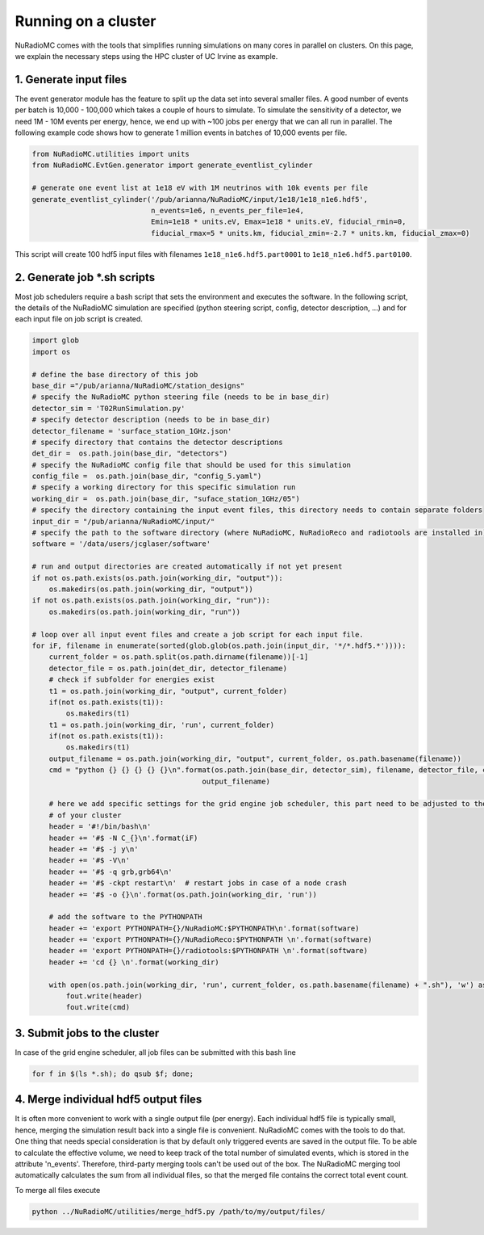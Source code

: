 Running on a cluster
====================
NuRadioMC comes with the tools that simplifies running simulations on many cores in parallel on clusters. On this page, we explain the necessary steps using the HPC cluster of UC Irvine as example. 

1. Generate input files
-----------------------

The event generator module has the feature to split up the data set into several smaller files. A good number of events per batch is 10,000 - 100,000 which takes a couple of hours to simulate. To simulate the sensitivity of a detector, we need 1M - 10M events per energy, hence, we end up with ~100 jobs per energy that we can all run in parallel. The following example code shows how to generate 1 million events in batches of 10,000 events per file. 

.. code-block:: Python

    from NuRadioMC.utilities import units
    from NuRadioMC.EvtGen.generator import generate_eventlist_cylinder

    # generate one event list at 1e18 eV with 1M neutrinos with 10k events per file
    generate_eventlist_cylinder('/pub/arianna/NuRadioMC/input/1e18/1e18_n1e6.hdf5',
                                n_events=1e6, n_events_per_file=1e4,
                                Emin=1e18 * units.eV, Emax=1e18 * units.eV, fiducial_rmin=0,
                                fiducial_rmax=5 * units.km, fiducial_zmin=-2.7 * units.km, fiducial_zmax=0)

This script will create 100 hdf5 input files with filenames ``1e18_n1e6.hdf5.part0001`` to ``1e18_n1e6.hdf5.part0100``.

2. Generate job \*.sh scripts
-----------------------------

Most job schedulers require a bash script that sets the environment and executes the software. In the following script, the details of the NuRadioMC simulation are specified (python steering script, config, detector description, ...) and for each input file on job script is created. 

.. code-block:: Python

    import glob
    import os

    # define the base directory of this job 
    base_dir ="/pub/arianna/NuRadioMC/station_designs"
    # specify the NuRadioMC python steering file (needs to be in base_dir)  
    detector_sim = 'T02RunSimulation.py'
    # specify detector description (needs to be in base_dir)
    detector_filename = 'surface_station_1GHz.json'
    # specify directory that contains the detector descriptions
    det_dir =  os.path.join(base_dir, "detectors")
    # specify the NuRadioMC config file that should be used for this simulation
    config_file =  os.path.join(base_dir, "config_5.yaml")
    # specify a working directory for this specific simulation run
    working_dir =  os.path.join(base_dir, "suface_station_1GHz/05")
    # specify the directory containing the input event files, this directory needs to contain separate folders
    input_dir = "/pub/arianna/NuRadioMC/input/"
    # specify the path to the software directory (where NuRadioMC, NuRadioReco and radiotools are installed in)
    software = '/data/users/jcglaser/software'

    # run and output directories are created automatically if not yet present
    if not os.path.exists(os.path.join(working_dir, "output")):
        os.makedirs(os.path.join(working_dir, "output"))
    if not os.path.exists(os.path.join(working_dir, "run")):
        os.makedirs(os.path.join(working_dir, "run"))

    # loop over all input event files and create a job script for each input file. 
    for iF, filename in enumerate(sorted(glob.glob(os.path.join(input_dir, '*/*.hdf5.*')))):
        current_folder = os.path.split(os.path.dirname(filename))[-1]
        detector_file = os.path.join(det_dir, detector_filename)
        # check if subfolder for energies exist
        t1 = os.path.join(working_dir, "output", current_folder)
        if(not os.path.exists(t1)):
            os.makedirs(t1)
        t1 = os.path.join(working_dir, 'run', current_folder)
        if(not os.path.exists(t1)):
            os.makedirs(t1)
        output_filename = os.path.join(working_dir, "output", current_folder, os.path.basename(filename))
        cmd = "python {} {} {} {} {}\n".format(os.path.join(base_dir, detector_sim), filename, detector_file, config_file,
                                            output_filename)

        # here we add specific settings for the grid engine job scheduler, this part need to be adjusted to the specifics 
        # of your cluster
        header = '#!/bin/bash\n'
        header += '#$ -N C_{}\n'.format(iF)
        header += '#$ -j y\n'
        header += '#$ -V\n'
        header += '#$ -q grb,grb64\n'
        header += '#$ -ckpt restart\n'  # restart jobs in case of a node crash
        header += '#$ -o {}\n'.format(os.path.join(working_dir, 'run'))
        
        # add the software to the PYTHONPATH
        header += 'export PYTHONPATH={}/NuRadioMC:$PYTHONPATH\n'.format(software)
        header += 'export PYTHONPATH={}/NuRadioReco:$PYTHONPATH \n'.format(software)
        header += 'export PYTHONPATH={}/radiotools:$PYTHONPATH \n'.format(software)
        header += 'cd {} \n'.format(working_dir)

        with open(os.path.join(working_dir, 'run', current_folder, os.path.basename(filename) + ".sh"), 'w') as fout:
            fout.write(header)
            fout.write(cmd)

3. Submit jobs to the cluster
-------------------------------

In case of the grid engine scheduler, all job files can be submitted with this bash line

.. code-block:: bash

    for f in $(ls *.sh); do qsub $f; done;


4. Merge individual hdf5 output files
-------------------------------------

It is often more convenient to work with a single output file (per energy). Each individual hdf5 file is typically small, hence, merging the simulation result back into a single file is convenient. NuRadioMC comes with the tools to do that. One thing that needs special consideration is that by default only triggered events are saved in the output file. To be able to calculate the effective volume, we need to keep track of the total number of simulated events, which is stored in the attribute 'n_events'. Therefore, third-party merging tools can't be used out of the box. The NuRadioMC merging tool automatically calculates the sum from all individual files, so that the merged file contains the correct total event count. 


To merge all files execute

.. code-block:: bash

    python ../NuRadioMC/utilities/merge_hdf5.py /path/to/my/output/files/


